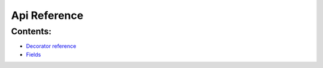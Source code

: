 
Api Reference
*************


Contents:
^^^^^^^^^

* `Decorator reference <decore.rst>`_
* `Fields <fields.rst>`_